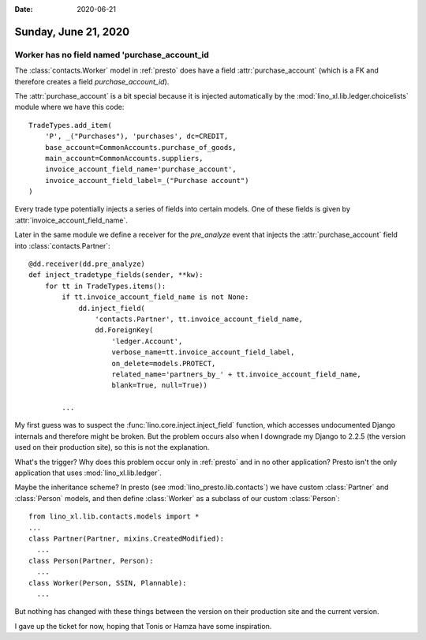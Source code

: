 :date: 2020-06-21

=====================
Sunday, June 21, 2020
=====================

Worker has no field named 'purchase_account_id
==============================================

The :class:`contacts.Worker` model in :ref:`presto` does have a field
:attr:`purchase_account` (which is a FK and therefore creates a field
`purchase_account_id`).

The :attr:`purchase_account` is a bit special because it is injected
automatically by  the :mod:`lino_xl.lib.ledger.choicelists` module where we have
this code::

  TradeTypes.add_item(
      'P', _("Purchases"), 'purchases', dc=CREDIT,
      base_account=CommonAccounts.purchase_of_goods,
      main_account=CommonAccounts.suppliers,
      invoice_account_field_name='purchase_account',
      invoice_account_field_label=_("Purchase account")
  )

Every trade type potentially injects a series of fields into certain models.
One of these fields is given by :attr:`invoice_account_field_name`.

Later in the same module we define a receiver for the `pre_analyze` event that
injects the :attr:`purchase_account` field into :class:`contacts.Partner`::

  @dd.receiver(dd.pre_analyze)
  def inject_tradetype_fields(sender, **kw):
      for tt in TradeTypes.items():
          if tt.invoice_account_field_name is not None:
              dd.inject_field(
                  'contacts.Partner', tt.invoice_account_field_name,
                  dd.ForeignKey(
                      'ledger.Account',
                      verbose_name=tt.invoice_account_field_label,
                      on_delete=models.PROTECT,
                      related_name='partners_by_' + tt.invoice_account_field_name,
                      blank=True, null=True))

          ...


My first guess was to suspect the :func:`lino.core.inject.inject_field`
function, which accesses undocumented Django internals and therefore might be
broken. But the problem occurs also when I downgrade my Django to 2.2.5 (the
version used on their production site), so this is not the explanation.

What's the trigger? Why does this problem occur only in :ref:`presto` and in no
other application? Presto isn't the only application that uses
:mod:`lino_xl.lib.ledger`.

Maybe the inheritance scheme? In presto (see :mod:`lino_presto.lib.contacts`) we
have custom  :class:`Partner` and :class:`Person` models, and then define
:class:`Worker` as a subclass of our custom :class:`Person`::

  from lino_xl.lib.contacts.models import *
  ...
  class Partner(Partner, mixins.CreatedModified):
    ...
  class Person(Partner, Person):
    ...
  class Worker(Person, SSIN, Plannable):
    ...

But nothing has changed with these things between the version on their
production site and the current version.

I gave up the ticket for now, hoping that Tonis or Hamza have some inspiration.
